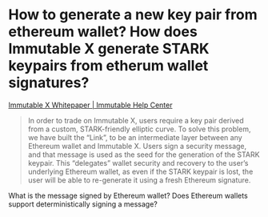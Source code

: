 * How to generate a new key pair from ethereum wallet? How does Immutable X generate STARK keypairs from etherum wallet signatures?
[[https://support.immutable.com/en/articles/6470640-immutable-x-whitepaper][Immutable X Whitepaper | Immutable Help Center]]
#+BEGIN_QUOTE
In order to trade on Immutable X, users require a key pair derived from a custom, STARK-friendly elliptic curve. To solve this problem, we have built the “Link”, to be an intermediate layer between any Ethereum wallet and Immutable X. Users sign a security message, and that message is used as the seed for the generation of the STARK keypair. This “delegates” wallet security and recovery to the user’s underlying Ethereum wallet, as even if the STARK keypair is lost, the user will be able to re-generate it using a fresh Ethereum signature.
#+END_QUOTE
What is the message signed by Ethereum wallet? Does Ethereum wallets support deterministically signing a message?